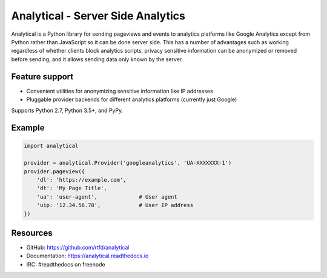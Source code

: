 .. This file is included automatically by docs/index

Analytical - Server Side Analytics
==================================

Analytical is a Python library for sending pageviews and events to analytics platforms
like Google Analytics except from Python rather than JavaScript so it can be done server side.
This has a number of advantages such as working regardless of whether clients block analytics scripts,
privacy sensitive information can be anonymized or removed before sending,
and it allows sending data only known by the server.


Feature support
---------------

* Convenient utilities for anonymizing sensitive information like IP addresses
* Pluggable provider backends for different analytics platforms (currently just Google)

Supports Python 2.7, Python 3.5+, and PyPy.


Example
-------

.. code-block:: python

    import analytical

    provider = analytical.Provider('googleanalytics', 'UA-XXXXXXX-1')
    provider.pageview({
        'dl': 'https://example.com',
        'dt': 'My Page Title',
        'ua': 'user-agent',             # User agent
        'uip: '12.34.56.78',            # User IP address
    })


Resources
---------

* GitHub: https://github.com/rtfd/analytical
* Documentation: https://analytical.readthedocs.io
* IRC: #readthedocs on freenode
